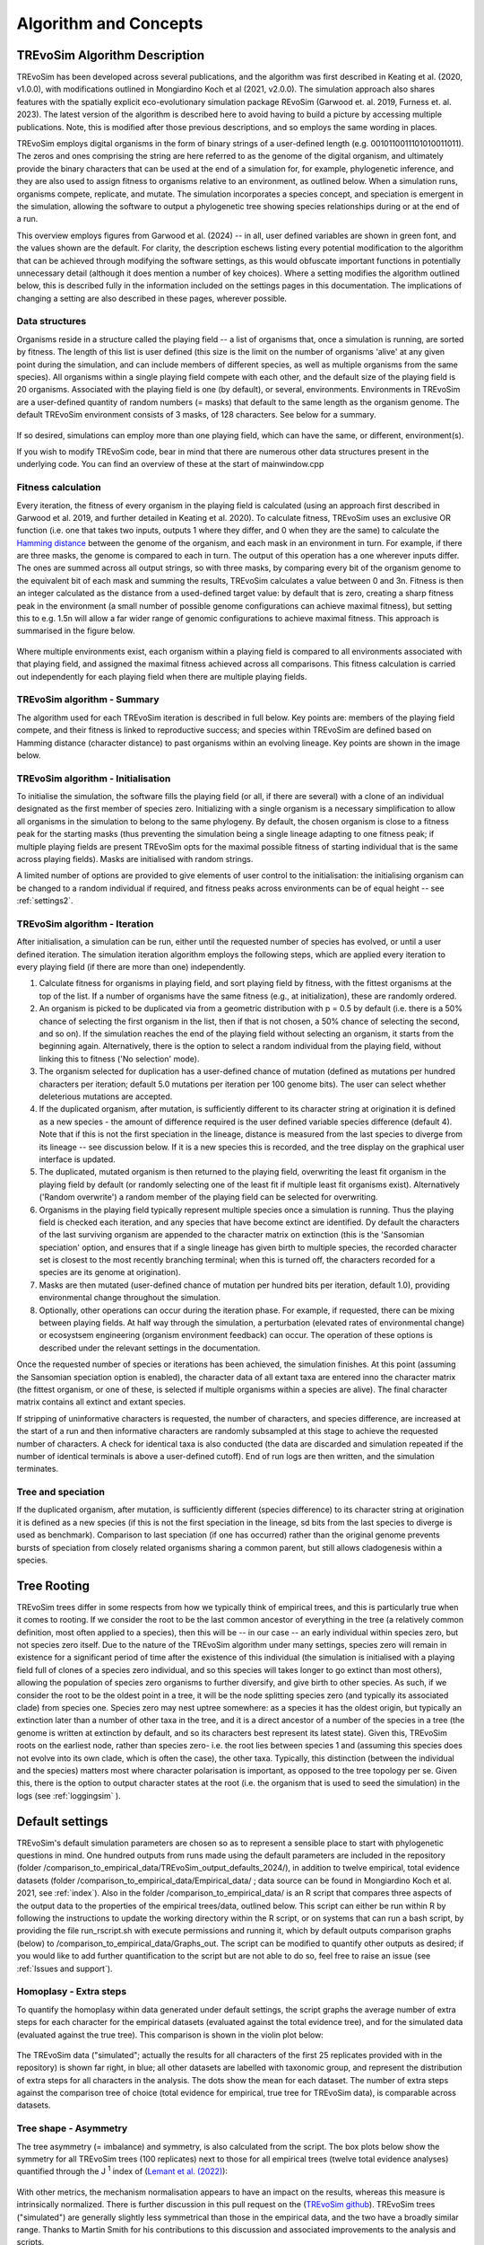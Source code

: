 .. _algorithmconcepts:

Algorithm and Concepts
=======================

TREvoSim Algorithm Description
------------------------------

TREvoSim has been developed across several publications, and the algorithm was first described in Keating et al. (2020, v1.0.0), with modifications outlined in Mongiardino Koch et al (2021, v2.0.0). The simulation approach also shares features with the spatially explicit eco-evolutionary simulation package REvoSim (Garwood et. al. 2019, Furness et. al. 2023). The latest version of the algorithm is described here to avoid having to build a picture by accessing multiple publications. Note, this is modified after those previous descriptions, and so employs the same wording in places.

TREvoSim employs digital organisms in the form of binary strings of a user-defined length (e.g. 0010110011101010011011). The zeros and ones comprising the string are here referred to as the genome of the digital organism, and ultimately provide the binary characters that can be used at the end of a simulation for, for example, phylogenetic inference, and they are also used to assign fitness to organisms relative to an environment, as outlined below. When a simulation runs, organisms compete, replicate, and mutate. The simulation incorporates a species concept, and speciation is emergent in the simulation, allowing the software to output a phylogenetic tree showing species relationships during or at the end of a run. 

This overview employs figures from Garwood et al. (2024) -- in all, user defined variables are shown in green font, and the values shown are the default. For clarity, the description eschews listing every potential modification to the algorithm that can be achieved through modifying the software settings, as this would obfuscate important functions in potentially unnecessary detail (although it does mention a number of key choices). Where a setting modifies the algorithm outlined below, this is described fully in the information included on the settings pages in this documentation. The implications of changing a setting are also described in these pages, wherever possible.

Data structures
^^^^^^^^^^^^^^^

Organisms reside in a structure called the playing field -- a list of organisms that, once a simulation is running, are sorted by fitness. The length of this list is user defined (this size is the limit on the number of organisms 'alive' at any given point during the simulation, and can include members of different species, as well as multiple organisms from the same species). All organisms within a single playing field compete with each other, and the default size of the playing field is 20 organisms. Associated with the playing field is one (by default), or several, environments. Environments in TREvoSim are a user-defined quantity of random numbers (= masks) that default to the same length as the organism genome. The default TREvoSim environment consists of 3 masks, of 128 characters. See below for a summary. 

.. figure:: _static/data_structures.png
    :width: 400
    :align: center

If so desired, simulations can employ more than one playing field, which can have the same, or different, environment(s). 

If you wish to modify TREvoSim code, bear in mind that there are numerous other data structures present in the underlying code. You can find an overview of these at the start of mainwindow.cpp

Fitness calculation 
^^^^^^^^^^^^^^^^^^^

Every iteration, the fitness of every organism in the playing field is calculated (using an approach first described in Garwood et al. 2019, and further detailed in Keating et al. 2020). To calculate fitness, TREvoSim uses an exclusive OR function (i.e. one that takes two inputs, outputs 1 where they differ, and 0 when they are the same) to calculate the `Hamming distance  <https://en.wikipedia.org/wiki/Hamming_distance>`_ between the genome of the organism, and each mask in an environment in turn. For example, if there are three masks, the genome is compared to each in turn. The output of this operation has a one wherever inputs differ. The ones are summed across all output strings, so with three masks, by comparing every bit of the organism genome to the equivalent bit of each mask and summing the results, TREvoSim calculates a value between 0 and 3n. Fitness is then an integer calculated as the distance from a used-defined target value: by default that is zero, creating a sharp fitness peak in the environment (a small number of possible genome configurations can achieve maximal fitness), but setting this to e.g. 1.5n will allow a far wider range of genomic configurations to achieve maximal fitness. This approach is summarised in the figure below.

.. figure:: _static/fitness_calculation.png
    :width: 400
    :align: center

Where multiple environments exist, each organism within a playing field is compared to all environments associated with that playing field, and assigned the maximal fitness achieved across all comparisons. This fitness calculation is carried out independently for each playing field when there are multiple playing fields.

TREvoSim algorithm - Summary
^^^^^^^^^^^^^^^^^^^^^^^^^^^^
The algorithm used for each TREvoSim iteration is described in full below. Key points are: members of the playing field compete, and their fitness is linked to reproductive success; and species within TREvoSim are defined based on Hamming distance (character distance) to past organisms within an evolving lineage. Key points are shown in the image below.

.. figure:: _static/algorithm.png
    :width: 400
    :align: center

TREvoSim algorithm - Initialisation 
^^^^^^^^^^^^^^^^^^^^^^^^^^^^^^^^^^^
To initialise the simulation, the software fills the playing field (or all, if there are several) with a clone of an individual designated as the first member of species zero. Initializing with a single organism is a necessary simplification to allow all organisms in the simulation to belong to the same phylogeny. By default, the chosen organism is close to a fitness peak for the starting masks (thus preventing the simulation being a single lineage adapting to one fitness peak; if multiple playing fields are present TREvoSim opts for the maximal possible fitness of starting individual that is the same across playing fields). Masks are initialised with random strings.

A limited number of options are provided to give elements of user control to the initialisation: the initialising organism can be changed to a random individual if required, and fitness peaks across environments can be of equal height -- see :ref:`settings2`. 


TREvoSim algorithm - Iteration 
^^^^^^^^^^^^^^^^^^^^^^^^^^^^^^

After initialisation, a simulation can be run, either until the requested number of species has evolved, or until a user defined iteration. The simulation iteration algorithm employs the following steps, which are applied every iteration to every playing field (if there are more than one) independently.

1) Calculate fitness for organisms in playing field, and sort playing field by fitness, with the fittest organisms at the top of the list. If a number of organisms have the same fitness (e.g., at initialization), these are randomly ordered.

2) An organism is picked to be duplicated via from a geometric distribution with p = 0.5 by default (i.e. there is a 50% chance of selecting the first organism in the list, then if that is not chosen, a 50% chance of selecting the second, and so on). If the simulation reaches the end of the playing field without selecting an organism, it starts from the beginning again. Alternatively, there is the option to select a random individual from the playing field, without linking this to fitness ('No selection' mode). 

3) The organism selected for duplication has a user-defined chance of mutation (defined as mutations per hundred characters per iteration; default 5.0 mutations per iteration per 100 genome bits). The user can select whether deleterious mutations are accepted.

4) If the duplicated organism, after mutation, is sufficiently different to its character string at origination it is defined as a new species - the amount of difference required is the user defined variable species difference (default 4). Note that if this is not the first speciation in the lineage, distance is measured from the last species to diverge from its lineage -- see discussion below. If it is a new species this is recorded, and the tree display on the graphical user interface is updated.

5) The duplicated, mutated organism is then returned to the playing field, overwriting the least fit organism in the playing field by default (or randomly selecting one of the least fit if multiple least fit organisms exist). Alternatively ('Random overwrite') a random member of the playing field can be selected for overwriting.

6) Organisms in the playing field typically represent multiple species once a simulation is running. Thus the playing field is checked each iteration, and any species that have become extinct are identified. Dy default the characters of the last surviving organism are appended to the character matrix on extinction (this is the 'Sansomian speciation' option, and ensures that if a single lineage has given birth to multiple species, the recorded character set is closest to the most recently branching terminal; when this is turned off, the characters recorded for a species are its genome at origination).

7) Masks are then mutated (user-defined chance of mutation per hundred bits per iteration, default 1.0), providing environmental change throughout the simulation.

8) Optionally, other operations can occur during the iteration phase. For example, if requested, there can be mixing between playing fields. At half way through the simulation, a perturbation (elevated rates of environmental change) or ecosystsem engineering (organism environment feedback) can occur. The operation of these options is described under the relevant settings in the documentation.

Once the requested number of species or iterations has been achieved, the simulation finishes. At this point (assuming the Sansomian speciation option is enabled), the character data of all extant taxa are entered inno the character matrix (the fittest organism, or one of these, is selected if multiple organisms within a species are alive). The final character matrix contains all extinct and extant species. 

If stripping of uninformative characters is requested, the number of characters, and species difference, are increased at the start of a run and then informative characters are randomly subsampled at this stage to achieve the requested number of characters. A check for identical taxa is also conducted (the data are discarded and simulation repeated if the number of identical terminals is above a user-defined cutoff). End of run logs are then written, and the simulation terminates.

Tree and speciation
^^^^^^^^^^^^^^^^^^^



If the duplicated organism, after mutation, is sufficiently different (species difference) to its character string at origination it is defined as a new species (if this is not the first speciation in the lineage, sd bits from the last species to diverge is used as benchmark). Comparison to last speciation (if one has occurred) rather than the original genome prevents bursts of speciation from closely related organisms sharing a common parent, but still allows cladogenesis within a species.



Tree Rooting
------------

TREvoSim trees differ in some respects from how we typically think of empirical trees, and this is particularly true when it comes to rooting. If we consider the root to be the last common ancestor of everything in the tree (a relatively common definition, most often applied to a species), then this will be -- in our case -- an early individual within species zero, but not species zero itself. Due to the nature of the TREvoSim algorithm under many settings, species zero will remain in existence for a significant period of time after the existence of this individual (the simulation is initialised with a playing field full of clones of a species zero individual, and so this species will takes longer to go extinct than most others), allowing the population of species zero organisms to further diversify, and give birth to other species. As such, if we consider the root to be the oldest point in a tree, it will be the node splitting species zero (and typically its associated clade) from species one. Species zero may nest uptree somewhere: as a species it has the oldest origin, but typically an extinction later than a number of other taxa in the tree, and it is a direct ancestor of a number of the species in a tree (the genome is written at extinction by default, and so its characters best represent its latest state). Given this, TREvoSim roots on the earliest node, rather than species zero- i.e. the root lies between species 1 and (assuming this species does not evolve into its own clade, which is often the case), the other taxa. Typically, this distinction (between the individual and the species) matters most where character polarisation is important, as opposed to the tree topology per se. Given this, there is the option to output character states at the root (i.e. the organism that is used to seed the simulation) in the logs (see :ref:`loggingsim` ).


Default settings
----------------

TREvoSim's default simulation parameters are chosen so as to represent a sensible place to start with phylogenetic questions in mind. One hundred outputs from runs made using the default parameters are included in the repository (folder /comparison_to_empirical_data/TREvoSim_output_defaults_2024/), in addition to twelve empirical, total evidence datasets (folder /comparison_to_empirical_data/Empirical_data/ ;  data source can be found in Mongiardino Koch et al. 2021, see :ref:`index`). Also in the folder /comparison_to_empirical_data/ is an R script that compares three aspects of the output data to the properties of the empirical trees/data, outlined below. This script can either be run within R by following the instructions to update the working directory within the R script, or on systems that can run a bash script, by providing the file run_rscript.sh with execute permissions and running it, which by default outputs comparison graphs (below) to /comparison_to_empirical_data/Graphs_out. The script can be modified to quantify other outputs as desired; if you would like to add further quantification to the script but are not able to do so, feel free to raise an issue (see :ref:`Issues and support`).

Homoplasy - Extra steps
^^^^^^^^^^^^^^^^^^^^^^^

To quantify the homoplasy within data generated under default settings, the script graphs the average number of extra steps for each character for the empirical datasets (evaluated against the total evidence tree), and for the simulated data (evaluated against the true tree). This comparison is shown in the violin plot below:

.. figure:: _static/steps.png
    :align: center

The TREvoSim data ("simulated"; actually the results for all characters of the first 25 replicates provided with in the repository) is shown far right, in blue; all other datasets are labelled with taxonomic group, and represent the distribution of extra steps for all characters in the analysis. The dots show the mean for each dataset. The number of extra steps against the comparison tree of choice (total evidence for empirical, true tree for TREvoSim data), is comparable across datasets.

Tree shape - Asymmetry
^^^^^^^^^^^^^^^^^^^^^^

The tree asymmetry (= imbalance) and symmetry, is also calculated from the script. The box plots below show the symmetry for all TREvoSim trees (100 replicates) next to those for all empirical trees (twelve total evidence analyses) quantified through the J :sup:`1` index of (`Lemant et al. (2022) <https://academic.oup.com/sysbio/article/71/5/1210/6567363>`_):

.. figure:: _static/tree_asymmetry.png
    :align: center

With other metrics, the mechanism normalisation appears to have an impact on the results, whereas this measure is intrinsically normalized. There is further discussion in this pull request on the  (`TREvoSim github <https://github.com/palaeoware/trevosim/pull/53>`_). TREvoSim trees ("simulated") are generally slightly less symmetrical than those in the empirical data, and the two have a broadly similar range. Thanks to Martin Smith for his contributions to this discussion and associated improvements to the analysis and scripts.

Tree shape - Treeness
^^^^^^^^^^^^^^^^^^^^^

The script also provides a quantification of the normalised treeness (=stemminess) of a tree: the fraction of total tree length that is on internal branches of the tree. This comparison is shown in the box plots below, between 100 TREvoSim replicates and the 12 total evidence trees:

.. figure:: _static/treeness.png
    :align: center

TREvoSim ("simulated") trees have a similar median, and spread, of normalised treeness values to that found in empirical data. 
